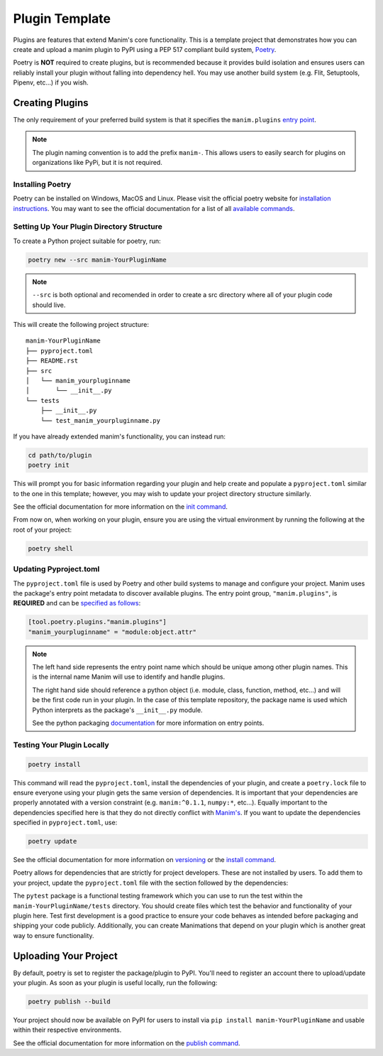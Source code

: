 Plugin Template
===============
Plugins are features that extend Manim's core functionality. This is a
template project that demonstrates how you can create and upload a manim
plugin to PyPI using a PEP 517 compliant build system, `Poetry
<https://python-poetry.org>`_.

Poetry is **NOT** required to create plugins, but is recommended because it
provides build isolation and ensures users can reliably install your plugin
without falling into dependency hell. You may use another build system (e.g.
Flit, Setuptools, Pipenv, etc...) if you wish. 

Creating Plugins
----------------
The only requirement of your preferred build system is that it specifies the
``manim.plugins`` `entry point
<https://packaging.python.org/specifications/entry-points/>`_.

.. note:: 

    The plugin naming convention is to add the prefix ``manim-``. This allows
    users to easily search for plugins on organizations like PyPi, but it is
    not required.

Installing Poetry
~~~~~~~~~~~~~~~~~
Poetry can be installed on Windows, MacOS and Linux. Please visit the
official poetry website for `installation instructions
<https://python-poetry.org/docs/#installation>`_. You may want to see the
official documentation for a list of all `available commands
<https://python-poetry.org/docs/cli/>`_.


Setting Up Your Plugin Directory Structure
~~~~~~~~~~~~~~~~~~~~~~~~~~~~~~~~~~~~~~~~~~

To create a Python project suitable for poetry, run: 

.. code-block:: bash

	poetry new --src manim-YourPluginName 

.. note:: 

    ``--src`` is both optional and recomended in order to create a src
    directory where all of your plugin code should live.

This will create the following project structure:
:: 

    manim-YourPluginName
    ├── pyproject.toml
    ├── README.rst
    ├── src
    │   └── manim_yourpluginname
    │       └── __init__.py
    └── tests
        ├── __init__.py
        └── test_manim_yourpluginname.py 

If you have already extended manim's functionality, you can instead run:

.. code-block:: bash

    cd path/to/plugin
    poetry init

This will prompt you for basic information regarding your plugin and help
create and populate a ``pyproject.toml`` similar to the one in this template;
however, you may wish to update your project directory structure similarly.

See the official documentation for more information on the `init command
<https://python-poetry.org/docs/cli/#init>`_.

From now on, when working on your plugin, ensure you are using the virtual
environment by running the following at the root of your project:

.. code-block:: bash

    poetry shell 

Updating Pyproject.toml
~~~~~~~~~~~~~~~~~~~~~~~
The ``pyproject.toml`` file is used by Poetry and other build systems to
manage and configure your project. Manim uses the package's entry point
metadata to discover available plugins. The entry point group,
``"manim.plugins"``, is **REQUIRED** and can be `specified as follows
<https://python-poetry.org/docs/pyproject/#plugins>`_:

.. code-block:: toml

    [tool.poetry.plugins."manim.plugins"]
    "manim_yourpluginname" = "module:object.attr"

.. note::

    The left hand side represents the entry point name which should be unique
    among other plugin names. This is the internal name Manim will use to
    identify and handle plugins.

    The right hand side should reference a python object (i.e. module, class,
    function, method, etc...) and will be the first code run in your plugin.
    In the case of this template repository, the package name is used which
    Python interprets as the package's ``__init__.py`` module.

    See the python packaging `documentation
    <https://packaging.python.org/specifications/entry-points/>`_ for more
    information on entry points.

Testing Your Plugin Locally
~~~~~~~~~~~~~~~~~~~~~~~~~~~
.. code-block:: bash

    poetry install

This command will read the ``pyproject.toml``, install the dependencies of
your plugin, and create a ``poetry.lock`` file to ensure everyone using your
plugin gets the same version of dependencies. It is important that your
dependencies are properly annotated with a version constraint (e.g.
``manim:^0.1.1``, ``numpy:*``, etc...). Equally important to the dependencies
specified here is that they do not directly conflict with `Manim's
<https://github.com/ManimCommunity/manim/blob/master/pyproject.toml>`_. If
you want to update the dependencies specified in ``pyproject.toml``, use:

.. code-block:: bash

    poetry update

See the official documentation for more information on `versioning
<https://python-poetry.org/docs/dependency-specification/>`_ or the `install
command <https://python-poetry.org/docs/cli/#install>`_. 


Poetry allows for dependencies that are strictly for project developers.
These are not installed by users. To add them to your project, update the
``pyproject.toml`` file with the section followed by the dependencies:

.. code::toml

    [tool.poetry.dev-dependencies]
    pytest = "*"
    pylint = "*"

The ``pytest`` package is a functional testing framework which you can use to
run the test within the ``manim-YourPluginName/tests`` directory. You should
create files which test the behavior and functionality of your plugin here.
Test first development is a good practice to ensure your code behaves as
intended before packaging and shipping your code publicly. Additionally, you
can create Manimations that depend on your plugin which is another great way
to ensure functionality.

Uploading Your Project
----------------------

By default, poetry is set to register the package/plugin to PyPI. You'll need
to register an account there to upload/update your plugin. As soon as your
plugin is useful locally, run the following:

.. code-block:: bash

    poetry publish --build

Your project should now be available on PyPI for users to install via ``pip
install manim-YourPluginName`` and usable within their respective
environments.

See the official documentation for more information on the `publish command
<https://python-poetry.org/docs/cli/#publish>`_.